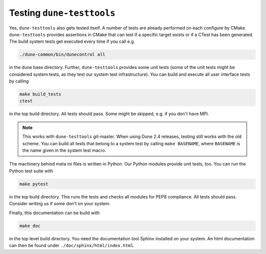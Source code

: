 Testing ``dune-testtools``
**************************

Yes, ``dune-testtools`` also gets tested itself. A number of tests
are already performed on each configure by CMake. ``dune-testtools``
provides assertions in CMake that can test if a specific target exists
or if a CTest has been generated. The build system tests get executed
every time if you call e.g.

.. code-block:: shell

    ./dune-common/bin/dunecontrol all

in the dune base directory. Further, ``dune-testtools`` provides some unit tests
(some of the unit tests might be considered system tests,
as they test our system test infrastructure). You can build and execute all
user interface tests by calling

.. code-block:: shell

    make build_tests
    ctest

in the top build directory. All tests should pass. Some might be skipped,
e.g. if you don't have MPI.

.. note::
    This works with ``dune-testtools`` git-master. When using Dune 2.4
    releases, testing still works with the old scheme. You can build
    all tests that belong to a system test by calling ``make BASENAME``,
    where ``BASENAME`` is the name given in the system test macro.

The machinery behind meta ini files is written in Python. Our Python
modules provide unit tests, too. You can run the Python test suite with

.. code-block:: shell

    make pytest

in the top build directory. This runs the tests and checks all modules
for PEP8 compliance. All tests should pass. Consider writing us if
some don't on your system.

Finally, this documentation can be build with

.. code-block:: shell

    make doc

in the top level build directory. You need the documentation tool
Sphinx installed on your system. An html documentation can then be
found under ``./doc/sphinx/html/index.html``.
